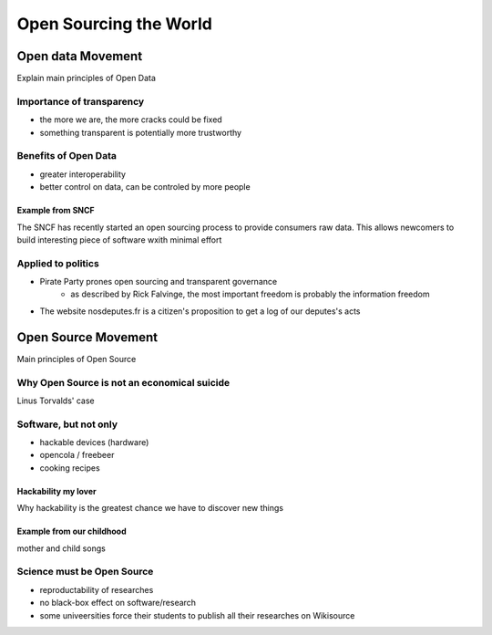 =======================
Open Sourcing the World
=======================

Open data Movement
==================

Explain main principles of Open Data

Importance of transparency
--------------------------
    
- the more we are, the more cracks could be fixed
- something transparent is potentially more trustworthy

Benefits of Open Data
---------------------

- greater interoperability
- better control on data, can be controled by more people

Example from SNCF
~~~~~~~~~~~~~~~~~

The SNCF has recently started an open sourcing process to provide consumers raw data.
This allows newcomers to build interesting piece of software wxith minimal effort

Applied to politics
-------------------

- Pirate Party prones open sourcing and transparent governance
    - as described by Rick Falvinge, the most important freedom is probably the information freedom
- The website nosdeputes.fr is a citizen's proposition to get a log of our deputes's acts

Open Source Movement
====================

Main principles of Open Source

Why Open Source is not an economical suicide
--------------------------------------------

Linus Torvalds' case

Software, but not only
----------------------

- hackable devices (hardware)
- opencola / freebeer
- cooking recipes

Hackability my lover
~~~~~~~~~~~~~~~~~~~~

Why hackability is the greatest chance we have to discover new things

Example from our childhood
~~~~~~~~~~~~~~~~~~~~~~~~~~

mother and child songs

Science must be Open Source
---------------------------

- reproductability of researches
- no black-box effect on software/research
- some univeersities force their students to publish all their researches on Wikisource

